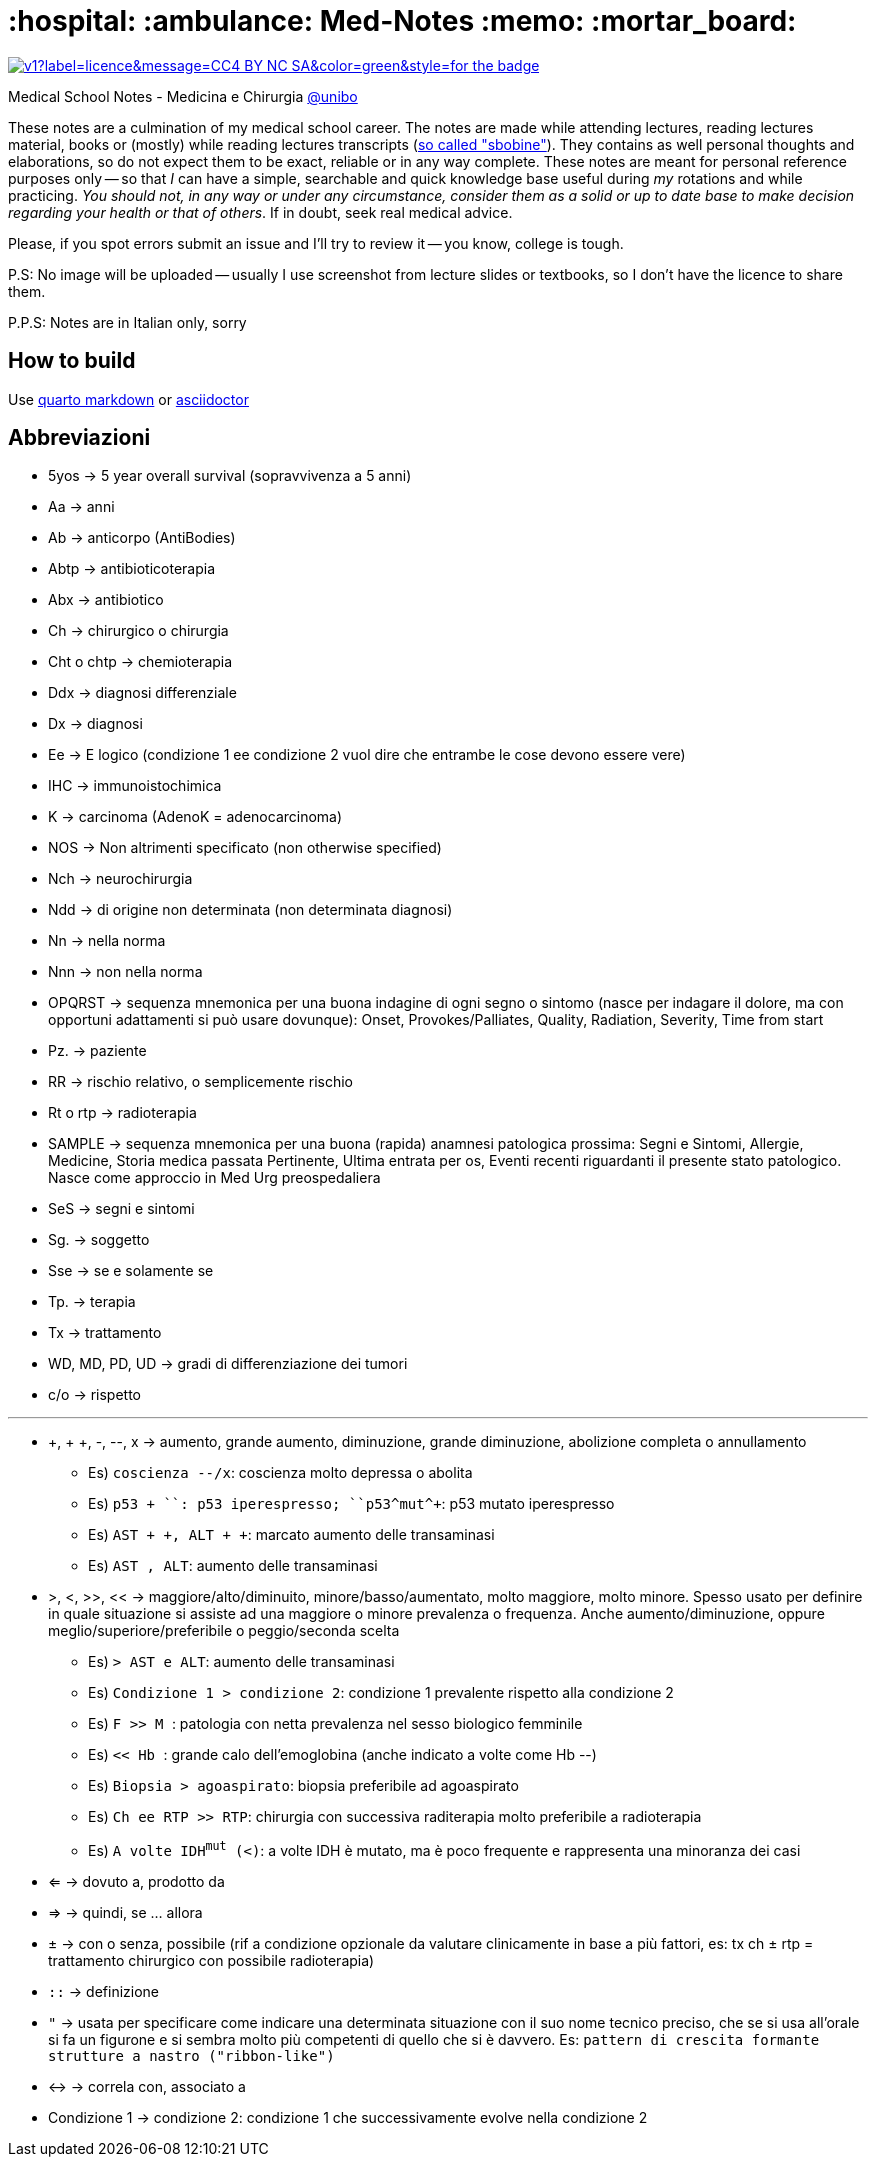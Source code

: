 = :hospital: :ambulance: Med-Notes :memo: :mortar_board:

image:https://img.shields.io/static/v1?label=licence&message=CC4-BY-NC-SA&color=green&style=for-the-badge[link=https://creativecommons.org/licenses/by-nc-sa/4.0/]

====
Medical School Notes - Medicina e Chirurgia https://corsi.unibo.it/magistralecu/MedicinaChirurgia/[@unibo]
====

These notes are a culmination of my medical school career. The notes are made while attending lectures, reading lectures material, books or (mostly) while reading lectures transcripts (https://www.futurimedici.com/index.php?option=com_kunena&view=topic&catid=5&id=21391&Itemid=1925[so called "sbobine"]). They contains as well personal thoughts and elaborations, so do not expect them to be exact, reliable or in any way complete. These notes are meant for personal reference purposes only -- so that _I_ can have a simple, searchable and quick knowledge base useful during _my_ rotations and while practicing. __You should not, in any way or under any circumstance, consider them as a solid or up to date base to make decision regarding your health or that of others__. If in doubt, seek real medical advice.

Please, if you spot errors submit an issue and I'll try to review it -- you know, college is tough.

P.S: No image will be uploaded -- usually I use screenshot from lecture slides or textbooks, so I don't have the licence to share them.

P.P.S: Notes are in Italian only, sorry

== How to build
Use https://quarto.org[quarto markdown] or https://asciidoctor.org/[asciidoctor]

////
# How to build
1. Install ``pandoc``, ``pandoc-citeproc``, [``mermaid-filter``](https://github.com/raghur/mermaid-filter), ``make``

2. In ``med.tex``, comment out the the first ``\input`` (personal latex settings)
3. In the relevant Makefile, update the ``--csl`` option to set your csl file (or delete it to have citation in standard parenthetical format)
3. cd in the first level folder && ``make all``

<!-- [``pandoc-mermaid-filter``](https://github.com/timofurrer/pandoc-mermaid-filter), ``make`` -->
////

== Abbreviazioni
* 5yos → 5 year overall survival (sopravvivenza a 5 anni)
* Aa → anni
* Ab → anticorpo (AntiBodies)
* Abtp → antibioticoterapia
* Abx → antibiotico
* Ch → chirurgico o chirurgia
* Cht o chtp → chemioterapia
* Ddx → diagnosi differenziale
* Dx → diagnosi
* Ee → E logico (condizione 1 ee condizione 2 vuol dire che entrambe le cose devono essere vere)
* IHC → immunoistochimica
* K → carcinoma (AdenoK = adenocarcinoma)
* NOS → Non altrimenti specificato (non otherwise specified)
* Nch → neurochirurgia
* Ndd → di origine non determinata (non determinata diagnosi)
* Nn → nella norma
* Nnn → non nella norma
* OPQRST → sequenza mnemonica per una buona indagine di ogni segno o sintomo (nasce per indagare il dolore, ma con opportuni adattamenti si può usare dovunque): Onset, Provokes/Palliates, Quality, Radiation, Severity, Time from start
* Pz. → paziente
* RR → rischio relativo, o semplicemente rischio
* Rt o rtp → radioterapia
* SAMPLE → sequenza mnemonica per una buona (rapida) anamnesi patologica prossima: Segni e Sintomi, Allergie, Medicine, Storia medica passata Pertinente, Ultima entrata per os, Eventi recenti riguardanti il presente stato patologico. Nasce come approccio in Med Urg preospedaliera
* SeS → segni e sintomi
* Sg. → soggetto
* Sse → se e solamente se
* Tp. → terapia
* Tx → trattamento
* WD, MD, PD, UD → gradi di differenziazione dei tumori
* c/o → rispetto

''''

* +, + +, -, --, x → aumento, grande aumento, diminuzione, grande diminuzione, abolizione completa o annullamento
	** Es) ``coscienza --/x``:  coscienza molto depressa o abolita
	** Es) ``p53 + +``: p53 iperespresso; ``p53^mut^++``: p53 mutato iperespresso
	** Es) ``AST + +, ALT + +``: marcato aumento delle transaminasi
	** Es) ``AST +, ALT+``: aumento delle transaminasi
* >, <, >>, << → maggiore/alto/diminuito, minore/basso/aumentato, molto maggiore, molto minore. Spesso usato per definire in quale situazione si assiste ad una maggiore o minore prevalenza o frequenza. Anche aumento/diminuzione, oppure meglio/superiore/preferibile o peggio/seconda scelta
	** Es) ``> AST e ALT``: aumento delle transaminasi
	** Es) ``Condizione 1 > condizione 2``: condizione 1 prevalente rispetto alla condizione 2
	** Es) ``F >> M ``: patologia con netta prevalenza nel sesso biologico femminile
	** Es) ``<< Hb ``: grande calo dell'emoglobina (anche indicato a volte come Hb --)
	** Es) ``Biopsia > agoaspirato``: biopsia preferibile ad agoaspirato
	** Es) ``Ch ee RTP >> RTP``: chirurgia con successiva raditerapia molto preferibile a radioterapia
	** Es) ``A volte IDH^mut^ (<)``: a volte IDH è mutato, ma è poco frequente e rappresenta una minoranza dei casi
* ⇐ → dovuto a, prodotto da
* ⇒ → quindi, se ... allora
* ± → con o senza, possibile (rif a condizione opzionale da valutare clinicamente in base a più fattori, es: tx ch ± rtp = trattamento chirurgico con possibile radioterapia)
* ``::`` → definizione
* ``"`` → usata per specificare come indicare una determinata situazione con il suo nome tecnico preciso, che se si usa all'orale si fa un figurone e si sembra molto più competenti di quello che si è davvero. Es: ``pattern di crescita formante strutture a nastro ("ribbon-like")``
* ↔ → correla con, associato a
* Condizione 1 → condizione 2: condizione 1 che successivamente evolve nella condizione 2
